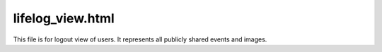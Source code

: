 lifelog_view.html
-----------------
This file is for logout view of users. It represents all publicly shared events and images.


